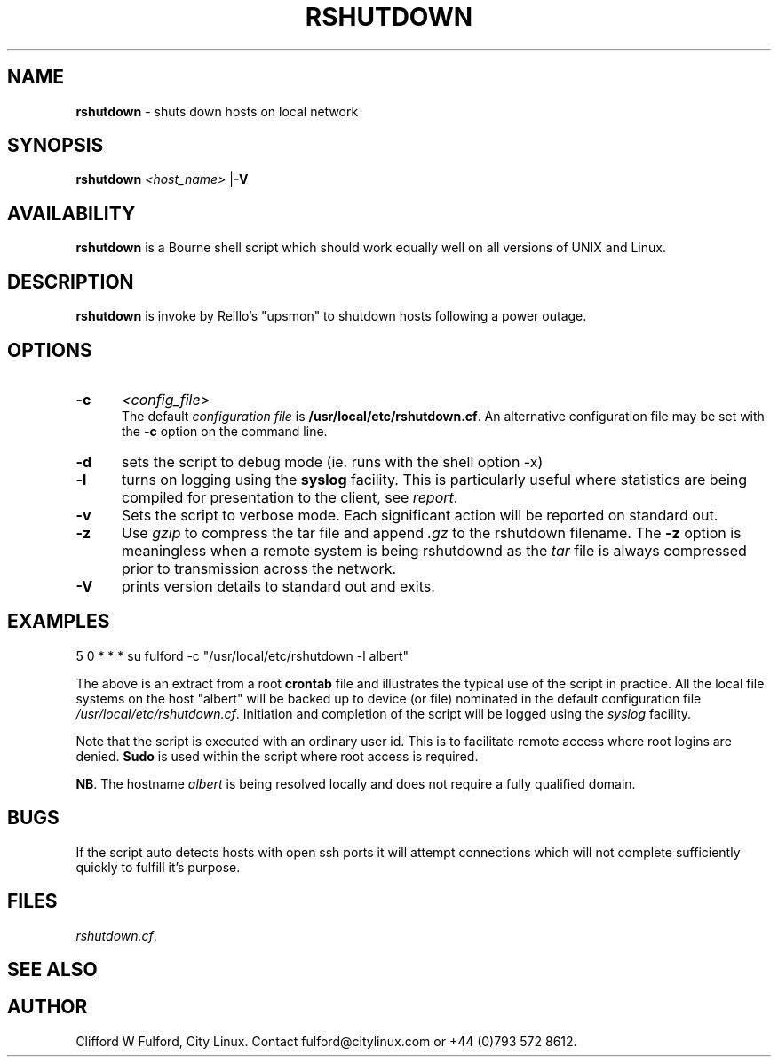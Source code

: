 .TH RSHUTDOWN 8l "10th December 2015" r1.2
.SH NAME
.B rshutdown
- shuts down hosts on local network 
.SH SYNOPSIS
\fBrshutdown\fR 
\fI<host_name>\fR
|\fB-V\fR
.br
.SH AVAILABILITY
.B rshutdown
is a Bourne shell script which should work equally well on all versions of UNIX
and Linux.
.SH DESCRIPTION
.B rshutdown
is invoke by Reillo's "upsmon" to shutdown hosts following a power outage.
.SH OPTIONS
.TP 5
.B -c 
.I <config_file>
.br
The default \fIconfiguration file\fR is \fB/usr/local/etc/rshutdown.cf\fR. An 
alternative configuration file may be set with the \fB-c\fR option on the 
command line.
.TP
.B -d 
sets the script to debug mode (ie. runs with the shell option -x)
.TP 5
.B -l
turns on logging using the 
.B syslog
facility. This is particularly useful where statistics are being compiled
for presentation to the client, see 
.IR report .
.TP 5
.B -v 
Sets the script to verbose mode. Each significant action will be reported
on standard out.
.TP 5
.B -z
Use \fIgzip\fR to compress the tar file and  append \fI.gz\fR
to the rshutdown filename. The \fB-z\fR option is meaningless when a remote
system is being rshutdownd as the \fItar\fR file is always compressed prior
to transmission across the network.
.TP 5
.B -V
prints version details to standard out and exits.
.SH EXAMPLES
.ft CW
.nf
5 0 * * * su fulford -c "/usr/local/etc/rshutdown -l albert"
.fi
.ft R
.LP
The above is an extract from a root 
.B crontab 
file and illustrates the typical use of the script in practice. All the
local file systems on the host "albert" will be backed up to device (or
file) nominated in the default configuration file 
\fI/usr/local/etc/rshutdown.cf\fR. Initiation and completion of the script
will be logged using the \fIsyslog\fR facility.
.LP
Note that the script is executed with an ordinary user id. This is to
facilitate remote access where root logins are denied.
.B Sudo 
is used within the script where root access is required.
.LP
.BR NB .
The hostname 
.I albert
is being resolved locally and does not require a fully qualified domain.
.SH BUGS
If the script auto detects hosts with open ssh ports it will attempt 
connections which will not complete sufficiently quickly to fulfill it's
purpose.
.SH FILES
.IR rshutdown.cf .
.SH SEE ALSO
.SH AUTHOR
Clifford W Fulford, City Linux. Contact fulford@citylinux.com or +44 (0)793 572 8612.
